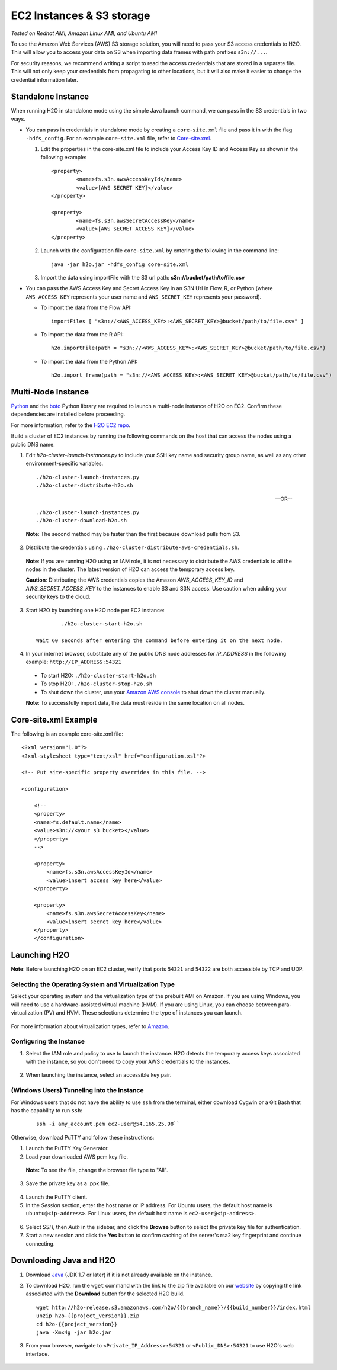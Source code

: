 EC2 Instances & S3 storage
==========================

*Tested on Redhat AMI, Amazon Linux AMI, and Ubuntu AMI*

To use the Amazon Web Services (AWS) S3 storage solution, you will need
to pass your S3 access credentials to H2O. This will allow you to access
your data on S3 when importing data frames with path prefixes
``s3n://...``.

For security reasons, we recommend writing a script to read the access
credentials that are stored in a separate file. This will not only keep
your credentials from propagating to other locations, but it will also
make it easier to change the credential information later.

Standalone Instance
---------------------

When running H2O in standalone mode using the simple Java launch
command, we can pass in the S3 credentials in two ways.

-  You can pass in credentials in standalone mode by creating a ``core-site.xml`` file and pass it in with the flag ``-hdfs_config``. For an example ``core-site.xml`` file, refer to `Core-site.xml`_.

   1. Edit the properties in the core-site.xml file to include your Access Key ID and Access Key as shown in the following example:

     ::

		<property>
			<name>fs.s3n.awsAccessKeyId</name>
			<value>[AWS SECRET KEY]</value>
		</property>

		<property>
			<name>fs.s3n.awsSecretAccessKey</name>
			<value>[AWS SECRET ACCESS KEY]</value>
		</property>
  

   2. Launch with the configuration file ``core-site.xml`` by entering the following in the command line:

     ::

		java -jar h2o.jar -hdfs_config core-site.xml

   3. Import the data using importFile with the S3 url path: **s3n://bucket/path/to/file.csv**

-  You can pass the AWS Access Key and Secret Access Key in an S3N Url
   in Flow, R, or Python (where ``AWS_ACCESS_KEY`` represents your user
   name and ``AWS_SECRET_KEY`` represents your password).

   -  To import the data from the Flow API:

    ::

		importFiles [ "s3n://<AWS_ACCESS_KEY>:<AWS_SECRET_KEY>@bucket/path/to/file.csv" ]

   -  To import the data from the R API:

    ::

		h2o.importFile(path = "s3n://<AWS_ACCESS_KEY>:<AWS_SECRET_KEY>@bucket/path/to/file.csv")

   -  To import the data from the Python API:

    ::

		h2o.import_frame(path = "s3n://<AWS_ACCESS_KEY>:<AWS_SECRET_KEY>@bucket/path/to/file.csv")

Multi-Node Instance
----------------------

`Python <http://www.amazon.com/Python-and-AWS-Cookbook-ebook/dp/B005ZTO0UW/ref=sr_1_1?ie=UTF8&qid=1379879111&sr=8-1&keywords=python+aws>`_ and the `boto <http://boto.readthedocs.org/en/latest/>`_ Python library are required to launch a multi-node instance of H2O on EC2. Confirm these dependencies are installed before proceeding.

For more information, refer to the `H2O EC2 repo <https://github.com/h2oai/h2o-3/tree/master/ec2>`_. 

Build a cluster of EC2 instances by running the following commands on the host that can access the nodes using a public DNS name. 

1. Edit `h2o-cluster-launch-instances.py` to include your SSH key name and security group name, as well as any other environment-specific variables. 
        
 ::

		./h2o-cluster-launch-instances.py
		./h2o-cluster-distribute-h2o.sh

 --OR--
    
 ::   

		./h2o-cluster-launch-instances.py
		./h2o-cluster-download-h2o.sh

 **Note**: The second method may be faster than the first because download pulls from S3. 

2. Distribute the credentials using ``./h2o-cluster-distribute-aws-credentials.sh``. 

  **Note**: If you are running H2O using an IAM role, it is not necessary to distribute the AWS credentials to all the nodes in the cluster. The latest version of H2O can access the temporary access key. 

  **Caution**: Distributing the AWS credentials copies the Amazon `AWS_ACCESS_KEY_ID` and `AWS_SECRET_ACCESS_KEY` to the instances to enable S3 and S3N access. Use caution when adding your security keys to the cloud.

3. Start H2O by launching one H2O node per EC2 instance: 
 
 :: 

	  ./h2o-cluster-start-h2o.sh

  Wait 60 seconds after entering the command before entering it on the next node. 
 
4. In your internet browser, substitute any of the public DNS node addresses for *IP_ADDRESS* in the following example: ``http://IP_ADDRESS:54321``

  - To start H2O: ``./h2o-cluster-start-h2o.sh``
  - To stop H2O: ``./h2o-cluster-stop-h2o.sh``
  - To shut down the cluster, use your `Amazon AWS console <http://docs.aws.amazon.com/ElasticMapReduce/latest/DeveloperGuide/UsingEMR_TerminateJobFlow.html>`_ to shut down the cluster manually. 

  **Note**: To successfully import data, the data must reside in the same location on all nodes. 


.. _Core-site.xml:


Core-site.xml Example
-------------------------------

The following is an example core-site.xml file:

::

    <?xml version="1.0"?>
    <?xml-stylesheet type="text/xsl" href="configuration.xsl"?>

    <!-- Put site-specific property overrides in this file. -->

    <configuration>

        <!--
        <property>
        <name>fs.default.name</name>
        <value>s3n://<your s3 bucket></value>
        </property>
        -->

        <property>
            <name>fs.s3n.awsAccessKeyId</name>
            <value>insert access key here</value>
        </property>

        <property>
            <name>fs.s3n.awsSecretAccessKey</name>
            <value>insert secret key here</value>
        </property>
        </configuration> 


Launching H2O
-----------------

**Note**: Before launching H2O on an EC2 cluster, verify that ports
``54321`` and ``54322`` are both accessible by TCP and UDP.

Selecting the Operating System and Virtualization Type
~~~~~~~~~~~~~~~~~~~~~~~~~~~~~~~~~~~~~~~~~~~~~~~~~~~~~~~~

Select your operating system and the virtualization type of the prebuilt
AMI on Amazon. If you are using Windows, you will need to use a
hardware-assisted virtual machine (HVM). If you are using Linux, you can
choose between para-virtualization (PV) and HVM. These selections
determine the type of instances you can launch.

.. figure:: ../EC2_images/ec2_system.png
   :alt: EC2 Systems


For more information about virtualization types, refer to
`Amazon <http://docs.aws.amazon.com/AWSEC2/latest/UserGuide/virtualization_types.html>`__.


Configuring the Instance
~~~~~~~~~~~~~~~~~~~~~~~~~~

1. Select the IAM role and policy to use to launch the instance. H2O
   detects the temporary access keys associated with the instance, so
   you don't need to copy your AWS credentials to the instances.

  .. figure:: ../EC2_images/ec2_config.png
     :alt: EC2 Configuration

2. When launching the instance, select an accessible key pair.

  .. figure:: ../EC2_images/ec2_key_pair.png
     :alt: EC2 Key Pair


(Windows Users) Tunneling into the Instance
~~~~~~~~~~~~~~~~~~~~~~~~~~~~~~~~~~~~~~~~~~~


For Windows users that do not have the ability to use ``ssh`` from the
terminal, either download Cygwin or a Git Bash that has the capability
to run ``ssh``:

  ::

	ssh -i amy_account.pem ec2-user@54.165.25.98``

Otherwise, download PuTTY and follow these instructions:

1. Launch the PuTTY Key Generator.
2. Load your downloaded AWS pem key file. 

 **Note:** To see the file, change the browser file type to "All".

3. Save the private key as a .ppk file.

 .. figure:: ../EC2_images/ec2_putty_key.png
    :alt: Private Key

4. Launch the PuTTY client.
5. In the *Session* section, enter the host name or IP address. For
   Ubuntu users, the default host name is ``ubuntu@<ip-address>``. For
   Linux users, the default host name is ``ec2-user@<ip-address>``.

 .. figure:: ../EC2_images/ec2_putty_connect_1.png
    :alt: Configuring Session

6. Select *SSH*, then *Auth* in the sidebar, and click the **Browse** button to select the private key file for authentication.

7. Start a new session and click the **Yes** button to confirm caching of the server's rsa2 key fingerprint and continue connecting.

 .. figure:: ../EC2_images/ec2_putty_alert.png
    :alt: PuTTY Alert


Downloading Java and H2O
------------------------

1. Download
   `Java <http://www.oracle.com/technetwork/java/javase/downloads/jdk7-downloads-1880260.html>`__
   (JDK 1.7 or later) if it is not already available on the instance.
2. To download H2O, run the ``wget`` command with the link to the zip
   file available on our `website <http://h2o.ai/download/>`__ by
   copying the link associated with the **Download** button for the
   selected H2O build.

   ::

       wget http://h2o-release.s3.amazonaws.com/h2o/{{branch_name}}/{{build_number}}/index.html
       unzip h2o-{{project_version}}.zip
       cd h2o-{{project_version}}
       java -Xmx4g -jar h2o.jar

3. From your browser, navigate to ``<Private_IP_Address>:54321`` or
   ``<Public_DNS>:54321`` to use H2O's web interface.

 .. figure:: ../EC2_images/ec2_putty_connect_2.png
